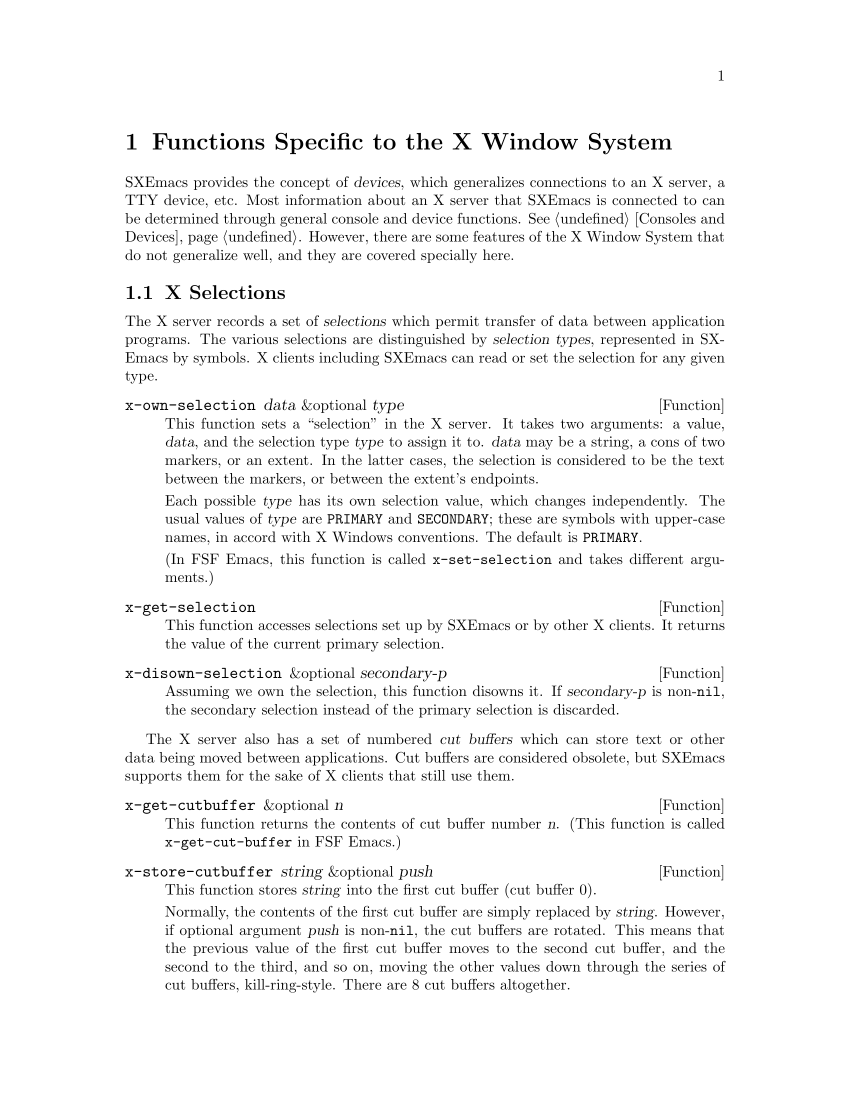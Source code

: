 @c -*-texinfo-*-
@c This is part of the SXEmacs Lisp Reference Manual.
@c Copyright (C) 1990, 1991, 1992, 1993 Free Software Foundation, Inc.
@c Copyright (C) 2005 Sebastian Freundt <hroptatyr@sxemacs.org>
@c See the file lispref.texi for copying conditions.
@setfilename ../../info/x-windows.texinfo

@node X-Windows, ToolTalk Support, System Interface, Top
@chapter Functions Specific to the X Window System
@cindex X
@cindex X-Windows

@c This section is largely different from the one in FSF Emacs.

SXEmacs provides the concept of @dfn{devices}, which generalizes
connections to an X server, a TTY device, etc.  Most information about
an X server that SXEmacs is connected to can be determined through
general console and device functions.  @xref{Consoles and Devices}.
However, there are some features of the X Window System that do not
generalize well, and they are covered specially here.

@menu
* X Selections::                Transferring text to and from other X clients.
* X Server::                    Information about the X server connected to
                                  a particular device.
* X Miscellaneous::             Other X-specific functions and variables.
@end menu


@node X Selections
@section X Selections
@cindex selection (for X windows)

The X server records a set of @dfn{selections} which permit transfer of
data between application programs.  The various selections are
distinguished by @dfn{selection types}, represented in SXEmacs by
symbols.  X clients including SXEmacs can read or set the selection for
any given type.

@defun x-own-selection data &optional type
This function sets a ``selection'' in the X server.  It takes two
arguments: a value, @var{data}, and the selection type @var{type} to
assign it to.  @var{data} may be a string, a cons of two markers, or an
extent.  In the latter cases, the selection is considered to be the text
between the markers, or between the extent's endpoints.

Each possible @var{type} has its own selection value, which changes
independently.  The usual values of @var{type} are @code{PRIMARY} and
@code{SECONDARY}; these are symbols with upper-case names, in accord
with X Windows conventions.  The default is @code{PRIMARY}.

(In FSF Emacs, this function is called @code{x-set-selection} and
takes different arguments.)
@end defun

@defun x-get-selection
This function accesses selections set up by SXEmacs or by other X
clients.  It returns the value of the current primary selection.
@end defun

@defun x-disown-selection &optional secondary-p
Assuming we own the selection, this function disowns it.  If
@var{secondary-p} is non-@code{nil}, the secondary selection instead of
the primary selection is discarded.
@end defun

@cindex cut buffer
The X server also has a set of numbered @dfn{cut buffers} which can
store text or other data being moved between applications.  Cut buffers
are considered obsolete, but SXEmacs supports them for the sake of X
clients that still use them.

@defun x-get-cutbuffer &optional n
This function returns the contents of cut buffer number @var{n}. (This
function is called @code{x-get-cut-buffer} in FSF Emacs.)
@end defun

@defun x-store-cutbuffer string &optional push
This function stores @var{string} into the first cut buffer (cut buffer
0).

Normally, the contents of the first cut buffer are simply replaced by
@var{string}.  However, if optional argument @var{push} is
non-@code{nil}, the cut buffers are rotated.  This means that the
previous value of the first cut buffer moves to the second cut buffer,
and the second to the third, and so on, moving the other values down
through the series of cut buffers, kill-ring-style.  There are 8 cut
buffers altogether.

Cut buffers are considered obsolete; you should use selections instead.

This function has no effect if support for cut buffers was not compiled in.

This function is called @code{x-set-cut-buffer} in FSF Emacs.
@end defun


@node X Server
@section X Server

This section describes how to access and change the overall status of
the X server SXEmacs is using.

@menu
* Resources::                   Getting resource values from the server.
* Server Data::                 Getting info about the X server.
* Grabs::                       Restricting access to the server by other apps.
@end menu


@node Resources
@subsection Resources

@defun default-x-device
This function return the default X device for resourcing.  This is the
first-created X device that still exists.
@end defun

@defun x-get-resource name class type &optional locale device noerror
This function retrieves a resource value from the X resource manager.

@itemize @bullet
@item
The first arg is the name of the resource to retrieve, such as
@samp{"font"}.

@item
The second arg is the class of the resource to retrieve, like
@samp{"Font"}.

@item
The third arg should be one of the symbols @code{string},
@code{integer}, @code{natnum}, or @code{boolean}, specifying the type of
object that the database is searched for.

@item
The fourth arg is the locale to search for the resources on, and can
currently be a buffer, a frame, a device, or the symbol @code{global}.
If omitted, it defaults to @code{global}.

@item
The fifth arg is the device to search for the resources on. (The
resource database for a particular device is constructed by combining
non-device- specific resources such any command-line resources specified
and any app-defaults files found [or the fallback resources supplied by
SXEmacs, if no app-defaults file is found] with device-specific resources
such as those supplied using @samp{xrdb}.) If omitted, it defaults to
the device of @var{locale}, if a device can be derived (i.e. if
@var{locale} is a frame or device), and otherwise defaults to the value
of @code{default-x-device}.

@item
The sixth arg @var{noerror}, if non-@code{nil}, means do not signal an
error if a bogus resource specification was retrieved (e.g. if a
non-integer was given when an integer was requested).  In this case, a
warning is issued instead.
@end itemize

The resource names passed to this function are looked up relative to the
locale.

If you want to search for a subresource, you just need to specify the
resource levels in @var{name} and @var{class}.  For example, @var{name}
could be @samp{"modeline.attributeFont"}, and @var{class}
@samp{"Face.AttributeFont"}.

Specifically,

@enumerate
@item
If @var{locale} is a buffer, a call

@example
    @code{(x-get-resource "foreground" "Foreground" 'string @var{some-buffer})}
@end example

is an interface to a C call something like

@example
    @code{XrmGetResource (db, "sxemacs.buffer.@var{buffer-name}.foreground",
                        "Emacs.EmacsLocaleType.EmacsBuffer.Foreground",
                        "String");}
@end example

@item
If @var{locale} is a frame, a call

@example
    @code{(x-get-resource "foreground" "Foreground" 'string @var{some-frame})}
@end example

is an interface to a C call something like
@example

    @code{XrmGetResource (db, "sxemacs.frame.@var{frame-name}.foreground",
                        "Emacs.EmacsLocaleType.EmacsFrame.Foreground",
                        "String");}
@end example

@item
If @var{locale} is a device, a call

@example
    @code{(x-get-resource "foreground" "Foreground" 'string @var{some-device})}
@end example

is an interface to a C call something like

@example
    @code{XrmGetResource (db, "sxemacs.device.@var{device-name}.foreground",
                        "Emacs.EmacsLocaleType.EmacsDevice.Foreground",
                        "String");}
@end example

@item
If @var{locale} is the symbol @code{global}, a call

@example
    @code{(x-get-resource "foreground" "Foreground" 'string 'global)}
@end example

is an interface to a C call something like

@c erm, do we have these Xresource identifiers?
@example
    @code{XrmGetResource (db, "sxemacs.foreground",
                        "Emacs.Foreground",
                        "String");}
@end example
@end enumerate

Note that for @code{global}, no prefix is added other than that of the
application itself; thus, you can use this locale to retrieve arbitrary
application resources, if you really want to.

The returned value of this function is @code{nil} if the queried
resource is not found.  If @var{type} is @code{string}, a string is
returned, and if it is @code{integer}, an integer is returned.  If
@var{type} is @code{boolean}, then the returned value is the list
@code{(t)} for true, @code{(nil)} for false, and is @code{nil} to mean
``unspecified''.
@end defun

@defun x-put-resource resource-line &optional device
This function adds a resource to the resource database for @var{device}.
@var{resource-line} specifies the resource to add and should be a
standard resource specification.
@end defun

@defvar x-emacs-application-class
This variable holds The X application class of the SXEmacs process.  This
controls, among other things, the name of the ``app-defaults'' file that
SXEmacs will use.  For changes to this variable to take effect, they must
be made before the connection to the X server is initialized, that is,
this variable may only be changed before SXEmacs is dumped, or by setting
it in the file @file{lisp/term/x-win.el}.

By default, this variable is @code{nil} at startup.  When the connection
to the X server is first initialized, the X resource database will
be consulted and the value will be set according to whether any
resources are found for the application class ``SXEmacs''.
@end defvar


@node Server Data
@subsection Data about the X Server

  This section describes functions and a variable that you can use to
get information about the capabilities and origin of the X server
corresponding to a particular device.  The device argument is generally
optional and defaults to the selected device.

@defun x-server-version &optional device
This function returns the list of version numbers of the X server
@var{device} is on.  The returned value is a list of three integers: the
major and minor version numbers of the X protocol in use, and the
vendor-specific release number.
@end defun

@defun x-server-vendor &optional device
This function returns the vendor supporting the X server @var{device} is
on.
@end defun

@defun x-display-visual-class &optional device
This function returns the visual class of the display @var{device} is
on.  The value is one of the symbols @code{static-gray},
@code{gray-scale}, @code{static-color}, @code{pseudo-color},
@code{true-color}, and @code{direct-color}. (Note that this is different
from previous versions of SXEmacs, which returned @code{StaticGray},
@code{GrayScale}, etc.)
@end defun


@node Grabs
@subsection Restricting Access to the Server by Other Apps

@defun x-grab-keyboard &optional device
This function grabs the keyboard on the given device (defaulting to the
selected one).  So long as the keyboard is grabbed, all keyboard events
will be delivered to SXEmacs---it is not possible for other X clients to
eavesdrop on them.  Ungrab the keyboard with @code{x-ungrab-keyboard}
(use an @code{unwind-protect}).  Returns @code{t} if the grab was
successful; @code{nil} otherwise.
@end defun

@defun x-ungrab-keyboard &optional device
This function releases a keyboard grab made with @code{x-grab-keyboard}.
@end defun

@defun x-grab-pointer &optional device cursor ignore-keyboard
This function grabs the pointer and restricts it to its current window.
If optional @var{device} argument is @code{nil}, the selected device
will be used.  If optional @var{cursor} argument is non-@code{nil},
change the pointer shape to that until @code{x-ungrab-pointer} is called
(it should be an object returned by the @code{make-cursor} function).
If the second optional argument @var{ignore-keyboard} is non-@code{nil},
ignore all keyboard events during the grab.  Returns @code{t} if the
grab is successful, @code{nil} otherwise.
@end defun

@defun x-ungrab-pointer &optional device
This function releases a pointer grab made with @code{x-grab-pointer}.
If optional first arg @var{device} is @code{nil} the selected device is
used.  If it is @code{t} the pointer will be released on all X devices.
@end defun


@node X Miscellaneous
@section Miscellaneous X Functions and Variables

@defvar x-bitmap-file-path
This variable holds a list of the directories in which X bitmap files
may be found.  If @code{nil}, this is initialized from the
@samp{"*bitmapFilePath"} resource.  This is used by the
@code{make-image-instance} function (however, note that if the
environment variable @samp{XBMLANGPATH} is set, it is consulted first).
@end defvar

@defvar x-library-search-path
This variable holds the search path used by @code{read-color} to find
@file{rgb.txt}.
@end defvar

@defun x-valid-keysym-name-p keysym
This function returns true if @var{keysym} names a keysym that the X
library knows about.  Valid keysyms are listed in the files
@file{/usr/include/X11/keysymdef.h} and in
@file{/usr/lib/X11/XKeysymDB}, or whatever the equivalents are on your
system.
@end defun

@defun x-window-id &optional frame
This function returns the ID of the X11 window.  This gives us a chance
to manipulate the SXEmacs window from within a different program.  Since
the ID is an unsigned long, we return it as a string.
@end defun

@defvar x-allow-sendevents
If non-@code{nil}, synthetic events are allowed.  @code{nil} means
they are ignored.  Beware: allowing SXEmacs to process SendEvents opens a
big security hole.
@end defvar

@defun x-debug-mode arg &optional device
With a true arg, make the connection to the X server synchronous.  With
false, make it asynchronous.  Synchronous connections are much slower,
but are useful for debugging. (If you get X errors, make the connection
synchronous, and use a debugger to set a breakpoint on
@code{x_error_handler}.  Your backtrace of the C stack will now be
useful.  In asynchronous mode, the stack above @code{x_error_handler}
isn't helpful because of buffering.)  If @var{device} is not specified,
the selected device is assumed.

Calling this function is the same as calling the C function
@code{XSynchronize}, or starting the program with the @samp{-sync}
command line argument.
@end defun

@defvar x-debug-events
If non-zero, debug information about events that SXEmacs sees is
displayed.  Information is displayed on stderr.  Currently defined
values are:

@itemize @bullet
@item
1 == non-verbose output
@item
2 == verbose output
@end itemize
@end defvar
